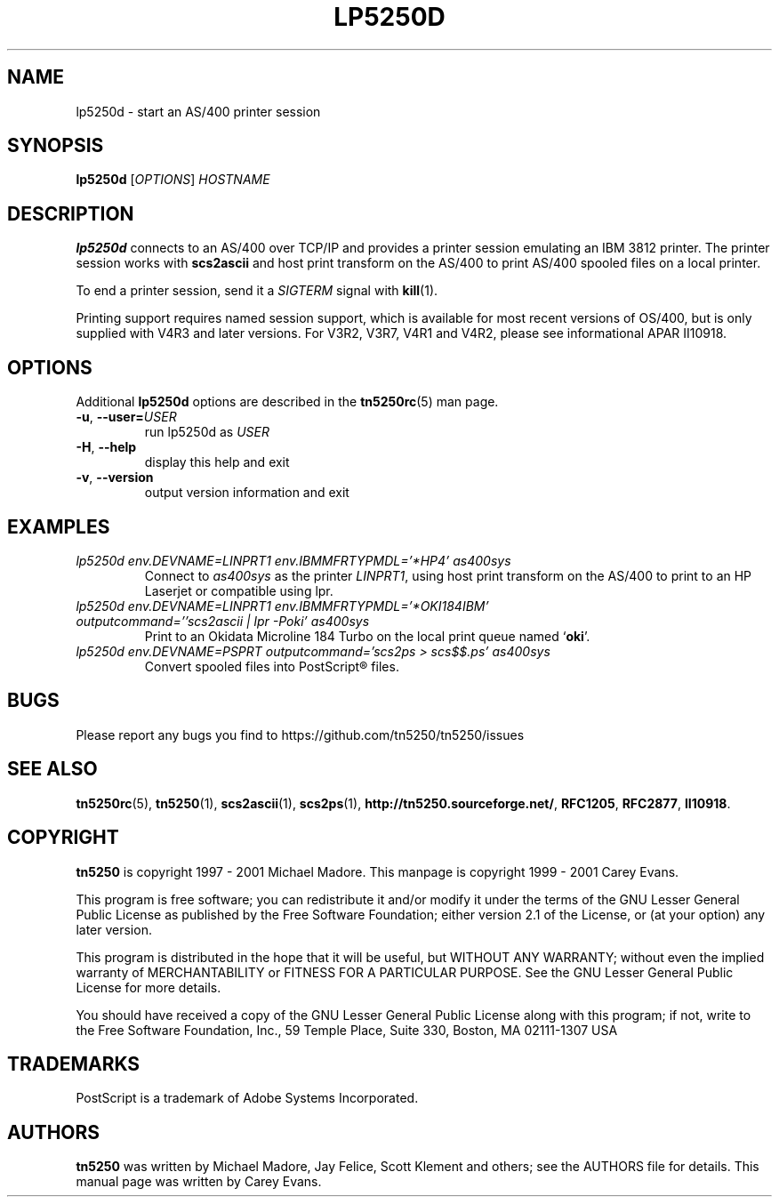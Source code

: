 '\" t
.ig
Man page for lp5250d.

Copyright (C) 1999 - 2008 Carey Evans.

You can redistribute and/or modify this document under the terms of 
the GNU General Public License as published by the Free Software
Foundation; either version 2 of the License, or (at your option)
any later version.

This document is distributed in the hope that it will be useful,
but WITHOUT ANY WARRANTY; without even the implied warranty of
MERCHANTABILITY or FITNESS FOR A PARTICULAR PURPOSE.  See the
GNU General Public License for more details.
..
.TH LP5250D 1 "12 November 2001"
.SH NAME
lp5250d \- start an AS/400 printer session
.SH SYNOPSIS
.B lp5250d
.RI [\| OPTIONS \|]
.I HOSTNAME
.SH "DESCRIPTION"
.B lp5250d
connects to an AS/400 over TCP/IP and provides a printer session
emulating an IBM 3812 printer.  The printer session works with
.B scs2ascii
and host print transform on the AS/400 to print AS/400 spooled files
on a local printer.
.PP
To end a printer session, send it a
.I SIGTERM
signal with
.BR kill (1).
.PP
Printing support requires named session support, which is available
for most recent versions of OS/400, but is only supplied with V4R3 and
later versions.  For V3R2, V3R7, V4R1 and V4R2, please see informational APAR
II10918.
.SH OPTIONS
Additional
.B lp5250d
options are described in the
.BR tn5250rc (5)
man page.
.TP
\fB\-u\fR, \fB\-\-user=\fIUSER\fR
run lp5250d as \fIUSER
.TP
\fB\-H\fR, \fB\-\-help\fR
display this help and exit
.TP
\fB\-v\fR, \fB\-\-version\fR
output version information and exit
.SH EXAMPLES
.TP
.I "lp5250d env.DEVNAME=LINPRT1 env.IBMMFRTYPMDL='*HP4' as400sys"
Connect to
.I as400sys
as the printer
.IR LINPRT1 ,
using host print transform on the AS/400 to print to an HP Laserjet or
compatible using lpr.
.TP
.I "lp5250d env.DEVNAME=LINPRT1 env.IBMMFRTYPMDL='*OKI184IBM' outputcommand=''scs2ascii | lpr -Poki' as400sys"
Print to an Okidata Microline 184 Turbo on the local print queue named
.RB ` oki '.
.TP
.I "lp5250d env.DEVNAME=PSPRT outputcommand='scs2ps > scs$$.ps' as400sys"
Convert spooled files into PostScript\*R files.
.SH BUGS
Please report any bugs you find to https://github.com/tn5250/tn5250/issues
.SH "SEE ALSO"
.BR tn5250rc (5),
.BR tn5250 (1),
.BR scs2ascii (1),
.BR scs2ps (1),
.BR http://tn5250.sourceforge.net/ ,
.BR RFC1205 ,
.BR RFC2877 ,
.BR II10918 .
.SH COPYRIGHT
.B tn5250
is copyright
.if t \(co
1997 \- 2001 Michael Madore.  This manpage is copyright
.if t \(co
1999 \- 2001 Carey Evans.
.PP
This program is free software; you can redistribute it and/or modify
it under the terms of the GNU Lesser General Public License as published by
the Free Software Foundation; either version 2.1 of the License, or
(at your option) any later version.
.PP
This program is distributed in the hope that it will be useful,
but WITHOUT ANY WARRANTY; without even the implied warranty of
MERCHANTABILITY or FITNESS FOR A PARTICULAR PURPOSE.  See the
GNU Lesser General Public License for more details.
.PP
You should have received a copy of the GNU Lesser General Public License
along with this program; if not, write to the Free Software
Foundation, Inc., 59 Temple Place, Suite 330, Boston, MA  02111-1307  USA
.SH TRADEMARKS
PostScript is a trademark of Adobe Systems Incorporated.
.SH AUTHORS
.B tn5250
was written by Michael Madore, Jay Felice, Scott Klement
and others; see the AUTHORS file for details.
This manual page was written by Carey Evans.
